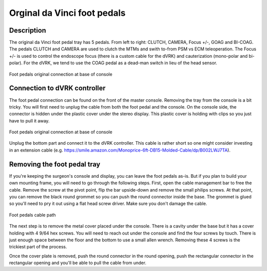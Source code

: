 Orginal da Vinci foot pedals
============================

Description
-----------

The original da Vinci foot pedal tray has 5 pedals.  From left to
right: CLUTCH, CAMERA, Focus +/-, GOAG and BI-COAG.  The pedals CLUTCH
and CAMERA are used to clutch the MTMs and swith to-from PSM vs ECM
teleoperation.  The Focus +/- is used to control the endoscope focus
(there is a custom cable for the dVRK) and cauterization (mono-polar
and bi-polar).  For the dVRK, we tend to use the COAG pedal as a
dead-man switch in lieu of the head sensor.

.. figure:: /images/Classic/classic-footpedals.jpeg
   :width: 400
   :align: center

   Foot pedals original connection at base of console

Connection to dVRK controller
-----------------------------

The foot pedal connection can be found on the front of the master
console.  Removing the tray from the console is a bit tricky.  You
will first need to unplug the cable from both the foot pedal and the
console.  On the console side, the connector is hidden under the
plastic cover under the stereo display.  This plastic cover is holding
with clips so you just have to pull it away.

.. figure:: /images/Classic/pedals/master-console-pedals-cable.jpg
   :width: 400
   :align: center

   Foot pedals original connection at base of console

Unplug the bottom part and connect it to the dVRK controller.  This
cable is rather short so one might consider investing in an extension
cable
(e.g. https://smile.amazon.com/Monoprice-6ft-DB15-Molded-Cable/dp/B002LWJ7TA).


Removing the foot pedal tray
----------------------------

If you're keeping the surgeon's console and display, you can leave the
foot pedals as-is.  But if you plan to build your own mounting frame,
you will need to go through the following steps.  First, open the
cable management bar to free the cable.  Remove the screw at the pivot
point, flip the bar upside-down and remove the small philips screws.
At that point, you can remove the black round grommet so you can push
the round connector inside the base.  The grommet is glued so you'll
need to pry it out using a flat head screw driver.  Make sure you
don't damage the cable.

.. figure:: /images/Classic/pedals/removing-footpedals-console.jpg
   :width: 400
   :align: center

   Foot pedals cable path

The next step is to remove the metal cover placed under the console.
There is a cavity under the base but it has a cover holding with 4
9/64 hex screws.  You will need to reach out under the console and
find the four screws by touch. There is just enough space between the
floor and the bottom to use a small allen wrench. Removing these 4
screws is the trickiest part of the process.

Once the cover plate is removed, push the round connector in the round
opening, push the rectangular connector in the rectangular opening and
you'll be able to pull the cable from under.
